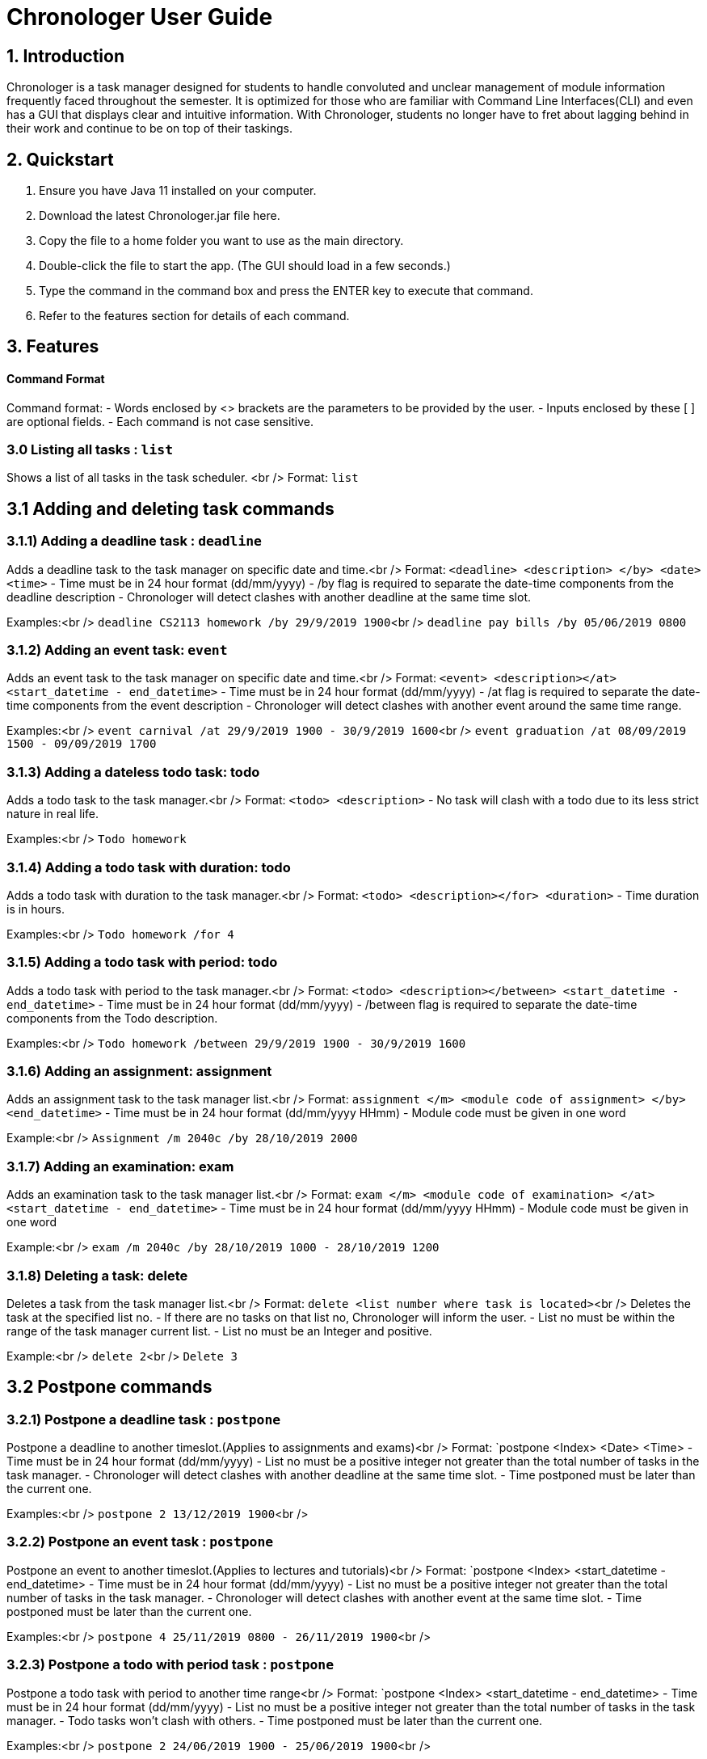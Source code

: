 # Chronologer User Guide

## 1. Introduction
Chronologer is a task manager designed for students to handle convoluted and unclear management of module information frequently faced throughout the semester. It is optimized for those who are familiar with Command Line Interfaces(CLI) and even has a GUI that displays clear and intuitive information.
With Chronologer, students no longer have to fret about lagging behind in their work and continue to be on top of their taskings.

## 2. Quickstart
1. Ensure you have Java 11 installed on your computer.

2. Download the latest Chronologer.jar file here.

3. Copy the file to a home folder you want to use as the main directory.

4. Double-click the file to start the app. (The GUI should load in a few seconds.) 

5. Type the command in the command box and press the ENTER key to execute that command.

6. Refer to the features section for details of each command.

## 3. Features 
#### Command Format

Command format:
- Words enclosed by <> brackets are the parameters to be provided by the user.
- Inputs enclosed by these [ ] are optional fields.
- Each command is not case sensitive.


### 3.0 Listing all tasks : `list`

Shows a list of all tasks in the task scheduler. <br />
Format: `list`


## 3.1 Adding and deleting task commands
### 3.1.1) Adding a deadline task : `deadline`
Adds a deadline task to the task manager on specific date and time.<br />
Format: `<deadline> <description> </by> <date> <time>`
- Time must be in 24 hour format (dd/mm/yyyy)
- /by flag is required to separate the date-time components from the deadline description
- Chronologer will detect clashes with another deadline at the same time slot.

Examples:<br />
`deadline CS2113 homework /by 29/9/2019 1900`<br />
`deadline pay bills /by 05/06/2019 0800`

### 3.1.2) Adding an event task: `event`
Adds an event task to the task manager on specific date and time.<br />
Format: `<event> <description></at> <start_datetime - end_datetime>`
- Time must be in 24 hour format (dd/mm/yyyy)
- /at flag is required to separate the date-time components from the event description
- Chronologer will detect clashes with another event around the same time range.

Examples:<br />
`event carnival /at 29/9/2019 1900 - 30/9/2019 1600`<br />
`event graduation /at 08/09/2019 1500 - 09/09/2019 1700`

### 3.1.3) Adding a dateless todo task: todo
Adds a todo task to the task manager.<br />
Format: `<todo> <description>`
- No task will clash with a todo due to its less strict nature in real life.

Examples:<br />
`Todo homework`

### 3.1.4) Adding a todo task with duration: todo
Adds a todo task with duration to the task manager.<br />
Format: `<todo> <description></for> <duration>`
- Time duration is in hours.

Examples:<br />
`Todo homework /for 4`

### 3.1.5) Adding a todo task with period: todo
Adds a todo task with period to the task manager.<br />
Format: `<todo> <description></between> <start_datetime - end_datetime>`
- Time must be in 24 hour format (dd/mm/yyyy)
- /between flag is required to separate the date-time components from the Todo description.

Examples:<br />
`Todo homework /between 29/9/2019 1900 - 30/9/2019 1600`
 
### 3.1.6) Adding an assignment: assignment
Adds an assignment task to the task manager list.<br />
Format: `assignment </m> <module code of assignment> </by> <end_datetime>`
- Time must be in 24 hour format (dd/mm/yyyy HHmm)
- Module code must be given in one word

Example:<br />
`Assignment /m 2040c /by 28/10/2019 2000`


### 3.1.7) Adding an examination: exam
Adds an examination task to the task manager list.<br />
Format: `exam </m> <module code of examination> </at> <start_datetime - end_datetime>`
- Time must be in 24 hour format (dd/mm/yyyy HHmm)
- Module code must be given in one word

Example:<br />
`exam /m 2040c /by 28/10/2019 1000 - 28/10/2019 1200`

### 3.1.8) Deleting a task: delete
Deletes a task from the task manager list.<br />
Format: `delete <list number where task is located>`<br />
Deletes the task at the specified list no.
- If there are no tasks on that list no, Chronologer will inform the user.
- List no must be within the range of the task manager current list.
- List no must be an Integer and positive.

Example:<br />
`delete 2`<br />
`Delete 3`


## 3.2 Postpone commands
### 3.2.1) Postpone a deadline task : `postpone`
Postpone a deadline to another timeslot.(Applies to assignments and exams)<br />
Format: `postpone <Index> <Date> <Time>
- Time must be in 24 hour format (dd/mm/yyyy)
- List no must be a positive integer not greater than the total number of tasks in the task manager.
- Chronologer will detect clashes with another deadline at the same time slot.
- Time postponed must be later than the current one.

Examples:<br />
`postpone 2 13/12/2019 1900`<br />

### 3.2.2) Postpone an event task : `postpone`
Postpone an event to another timeslot.(Applies to lectures and tutorials)<br />
Format: `postpone <Index> <start_datetime - end_datetime>
- Time must be in 24 hour format (dd/mm/yyyy)
- List no must be a positive integer not greater than the total number of tasks in the task manager.
- Chronologer will detect clashes with another event at the same time slot.
- Time postponed must be later than the current one.

Examples:<br />
`postpone 4 25/11/2019 0800 - 26/11/2019 1900`<br />

### 3.2.3) Postpone a todo with period task : `postpone`
Postpone a todo task with period to another time range<br />
Format: `postpone <Index> <start_datetime - end_datetime>
- Time must be in 24 hour format (dd/mm/yyyy)
- List no must be a positive integer not greater than the total number of tasks in the task manager.
- Todo tasks won't clash with others.
- Time postponed must be later than the current one.

Examples:<br />
`postpone 2 24/06/2019 1900 - 25/06/2019 1900`<br />

## 3.3 Searching for a free timeslot: 'search'

Finds a timeslot that spans the specified period.
Format: `search PERIOD UNIT_OF_TIME`

- `PERIOD` must be a positive integer.
- `UNIT_OF_TIME` can be `minutes`, `hours` or `days`.

Examples:

* `search 20 hours`
* `search 2 days`

Expected outcome:

`You can schedule something after [E][X] Dinner (at: 24/09/2019 1800 - 24/09/2019 1930)`

## 3.4 Undo and Redo commands
### 3.4.1) Undo: 'undo'

Any changes made to the tasks, such as adding and deleting will be undone and the task manager will revert to a previous state.
Format: `undo`
- Simply use normal short-cut of ctrl+z to perform an undo. (*v1.4)*
- If there are no more undo commands possible, the user will be notified.

Expected outcome:

`undo was successful`

### 3.4.2) Redo: 'redo'

Any changes made to the tasks by an undo command, will be reversed and reverted back to the state before the undo command was executed.
Format: `undo`
- Simply use normal short-cut of ctrl+z to perform an undo. (*v1.4)*
- If there are no more redo commands possible, the user will be notified.

Expected outcome:

`redo was successful`

### 3.4.3) History feature: 'undo'

The last 5 changes from a particular usage will be stored into persistent storage, to allow the user to undo from launch of Chronologer.
Format: `undo`
- Simply use normal short-cut of ctrl+z to perform an undo. *(v1.4)*
- If there are no more redo commands possible, the user will be notified.

Expected outcome:

`undo was successful.`

### 3.4.4) *(v1.4)* The History (version storage): 'save state'

This allows the user to store 3 versions of the task manager at any one time.
Format: `save state`
If there are no states saved, or 3 versions already saved, the user will be notified.
The last 5 changes from a particular usage will be stored into persistent storage, to allow the user to undo from launch of Chronologer.

Expected outcome:

`state was saved successfully`

### 3.4.5) *(v1.4)* The History (version storage): 'change state'

This allows the user to change to any of 3 versions of the task manager stored on the system and use it.
Format: `change to state 3`
If there are no states saved, or 3 versions already saved, the user will be notified.

Expected outcome:

`changed to state 3.`

## 3.5 Export command
### 3.5.1) Export: 'export'
Create an ICS file which can be used to import your tasklist to other applications that support calendar files.<br/>
Format: `export <file name>`

- Only deadlines,events and todo tasks with period will be exported as most calendar applications won’t support dateless tasks.
- A new ICS file will be created under src/DukeDatabase/file name.
- Chronologer will inform user if no file name provided.

Examples:<br/>

`Export MyCalendar`<br/>
`Export schedule`<br/>

### 3.5.2) Export only certain task types: 'export'
Create an ICS file which only consist of the tasks included.</br>
Format: `export <file name> </task type flag>`

- Task type supported: Todo with period,deadline,event
- Task type flags:
* `-d = Deadline,assignments and exams`
* `-e = Event,lectures and tutorials`
* `-t = Todo with period`
- Can include multiple flags in the instruction. If there are no task flags, all supported task type will be exported by default.

Examples:</br>

`Export MyCalendar -d`</br>
`Export schedule -e`</br>
`Export TestCalendar -d -e`</br>
`Export TestCalendar -d -e -t`</br>

## 3.6 Scheduling feature
### 3.6.1) Schedule a Todo with duration by a Deadline task: `schedule`
Find all free periods within the timeline that can accomodate the Todo's duration by the Deadline.
Format: `schedule <INDEX_OF_TODO> [/by <INDEX_OF_DEADLINE>]`

- <INDEX_OF_TODO> and <INDEX_OF_DEADLINE> must be a positive integer and not be greater than the size of existing tasks in the list.
- Deadline selected must have a deadline date after the present time
- The duration of the Todo selected must be smaller than the duration between now and the Deadline
- [/by <INDEX_OF_DEADLINE>] can be omitted, the Scheduling feature will instead find all free periods for the Todo up to a hard-limit of 30 days from the present time.

If at least one free period has been found, Chronologer will display, in chronological order, all periods that the user can do the Todo in while still complying with the Deadline.

If no free period could be found, Chronologer will inform the user that no period long enough to complete the Todo could be found and suggests the user to consider freeing up their schedule.

Example input:
`schedule 6 /by 4`

Example output:
`You can schedule this task from now till 08/11/2019 1400`

### 3.6.2) Schedule a todo with duration by a date
Alternatively, the scheduling featuring can also be done with a raw date-time input as a deadline.
Format: `schedule <INDEX_OF_TODO> [/by <DATE_TIME>]`

- <INDEX_OF_TODO> must be a positive integer and not be greater than the size of existing tasks in the list.
- <DATE_TIME> must be of the format dd/MM/yyyy HHmm
- <DATE_TIME> must be after the present time.
- The duration of the Todo selected must be smaller than the duration between now and the chosen date
- [/by <DATE_TIME>] can be omitted, with the same hard-limit as mentioned in 3.6.1

Likewise in 3.6.1, Chronologer will display the results to the user based on there are any free periods of time or not.

Example input:
`schedule 6 /by 08/08/2019 0800`

